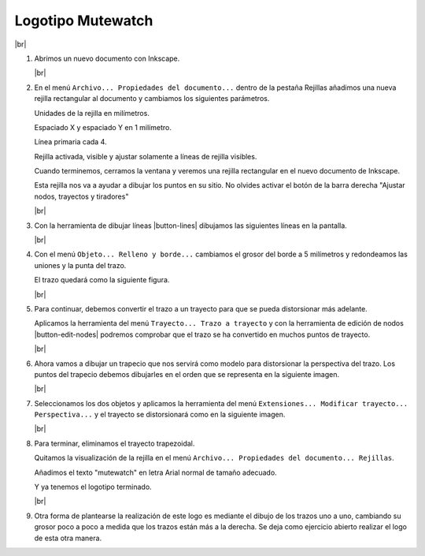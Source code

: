 ﻿.. include:: inkscape-subs.rst

.. _inkscape-logo-19:

Logotipo Mutewatch
==================

.. image:: inkscape/_images/inkscape-logo-19.jpg
   :align: center

|br|

1. Abrimos un nuevo documento con Inkscape.

   |br|

#. En el menú ``Archivo... Propiedades del documento...``
   dentro de la pestaña Rejillas añadimos una nueva rejilla
   rectangular al documento y cambiamos los siguientes parámetros.

   Unidades de la rejilla en milímetros.

   Espaciado X y espaciado Y en 1 milímetro.

   Línea primaria cada 4.

   Rejilla activada, visible y ajustar solamente a líneas de rejilla visibles.

   .. image:: inkscape/_images/inkscape-logo-18-a.png
      :align: center

   Cuando terminemos, cerramos la ventana y veremos una rejilla rectangular
   en el nuevo documento de Inkscape.

   .. image:: inkscape/_images/inkscape-logo-18-b.png
      :align: center

   Esta rejilla nos va a ayudar a dibujar los puntos en su sitio.
   No olvides activar el botón de la barra derecha "Ajustar nodos, trayectos
   y tiradores"

   |br|

#. Con la herramienta de dibujar líneas |button-lines| dibujamos las
   siguientes líneas en la pantalla.

   .. image:: inkscape/_images/inkscape-logo-19-c.png
      :align: center

   |br|

#. Con el menú ``Objeto... Relleno y borde...`` cambiamos el grosor
   del borde a 5 milímetros y redondeamos las uniones y la punta del 
   trazo.

   .. image:: inkscape/_images/inkscape-logo-19-d.png
      :align: center

   El trazo quedará como la siguiente figura.
   
   .. image:: inkscape/_images/inkscape-logo-19-e.png
      :align: center

   |br|

#. Para continuar, debemos convertir el trazo a un trayecto para que 
   se pueda distorsionar más adelante.
   
   Aplicamos la herramienta del menú ``Trayecto... Trazo a trayecto``
   y con la herramienta de edición de nodos |button-edit-nodes|
   podremos comprobar que el trazo se ha convertido en muchos puntos 
   de trayecto.
   
   .. image:: inkscape/_images/inkscape-logo-19-f.png
      :align: center
   
   |br|

#. Ahora vamos a dibujar un trapecio que nos servirá como modelo para
   distorsionar la perspectiva del trazo.
   Los puntos del  trapecio debemos dibujarles en el orden que se 
   representa en la siguiente imagen.

   .. image:: inkscape/_images/inkscape-logo-19-g.png
      :align: center
   
   |br|

#. Seleccionamos los dos objetos y aplicamos la herramienta del menú 
   ``Extensiones... Modificar trayecto... Perspectiva...`` y el trayecto
   se distorsionará como en la siguiente imagen.
   
   .. image:: inkscape/_images/inkscape-logo-19-h.png
      :align: center
   
   |br|

#. Para terminar, eliminamos el trayecto trapezoidal.

   Quitamos la visualización de la rejilla en el menú
   ``Archivo... Propiedades del documento... Rejillas``.
   
   Añadimos el texto "mutewatch" en letra Arial normal de tamaño 
   adecuado.
   
   Y ya tenemos el logotipo terminado.
   
   .. image:: inkscape/_images/inkscape-logo-19-i.png
      :align: center
   
   |br|

#. Otra forma de plantearse la realización de este logo es mediante el 
   dibujo de los trazos uno a uno, cambiando su grosor poco a poco a
   medida que los trazos están más a la derecha.
   Se deja como ejercicio abierto realizar el logo de esta otra manera.
